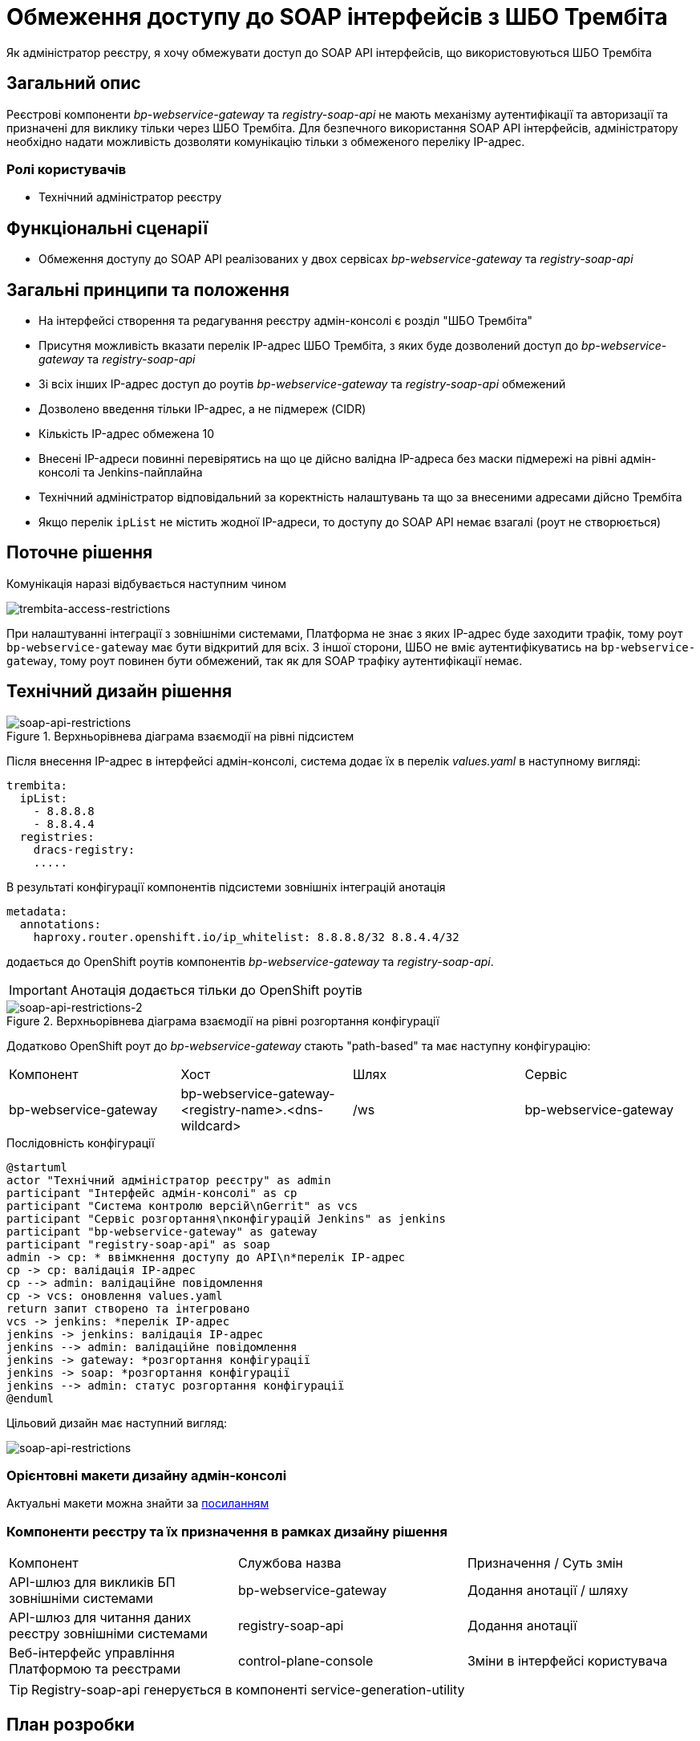 = Обмеження доступу до SOAP інтерфейсів з ШБО Трембіта

Як адміністратор реєстру, я хочу обмежувати доступ до SOAP API інтерфейсів, що використовуються ШБО Трембіта

== Загальний опис
Реєстрові компоненти _bp-webservice-gateway_ та _registry-soap-api_ не мають механізму аутентифікації та авторизації та
призначені для виклику тільки через ШБО Трембіта. Для безпечного використання SOAP API інтерфейсів, адміністратору
необхідно надати можливість дозволяти комунікацію тільки з обмеженого переліку IP-адрес.

=== Ролі користувачів
* Технічний адміністратор реєстру

== Функціональні сценарії
* Обмеження доступу до SOAP API реалізованих у двох сервісах _bp-webservice-gateway_ та _registry-soap-api_

== Загальні принципи та положення
* На інтерфейсі створення та редагування реєстру адмін-консолі є розділ "ШБО Трембіта"
* Присутня можливість вказати перелік IP-адрес ШБО Трембіта, з яких буде дозволений доступ до _bp-webservice-gateway_
та _registry-soap-api_
* Зі всіх інших IP-адрес доступ до роутів _bp-webservice-gateway_ та _registry-soap-api_ обмежений
* Дозволено введення тільки IP-адрес, а не підмереж (CIDR)
* Кількість IP-адрес обмежена 10
* Внесені IP-адреси повинні перевірятись на що це дійсно валідна IP-адреса без маски підмережі на рівні адмін-консолі та
Jenkins-пайплайна
* Технічний адміністратор відповідальний за коректність налаштувань та що за внесеними адресами дійсно Трембіта
* Якщо перелік `ipList` не містить жодної IP-адреси, то доступу до SOAP API немає взагалі (роут не створюється)

== Поточне рішення
Комунікація наразі відбувається наступним чином

image::architecture-workspace/platform-evolution/api-access-from-trembita/trembita-access.svg[trembita-access-restrictions]

При налаштуванні інтеграції з зовнішніми системами, Платформа не знає з яких IP-адрес буде заходити трафік, тому роут `bp-webservice-gateway`
має бути відкритий для всіх. З іншої сторони, ШБО не вміє аутентифікуватись на `bp-webservice-gateway`, тому роут
повинен бути обмежений, так як для SOAP трафіку аутентифікації немає.

== Технічний дизайн рішення
.Верхньорівнева діаграма взаємодії на рівні підсистем
[plantuml, flow, svg]
image::architecture-workspace/platform-evolution/api-access-from-trembita/soap-api.svg[soap-api-restrictions]

Після внесення IP-адрес в інтерфейсі адмін-консолі, система додає їх в перелік _values.yaml_ в наступному вигляді:

[source,yaml]
----
trembita:
  ipList:
    - 8.8.8.8
    - 8.8.4.4
  registries:
    dracs-registry:
    .....
----

В результаті конфігурації компонентів підсистеми зовнішніх інтеграцій анотація

[source, yaml]
----
metadata:
  annotations:
    haproxy.router.openshift.io/ip_whitelist: 8.8.8.8/32 8.8.4.4/32
----

додається до OpenShift роутів компонентів _bp-webservice-gateway_ та _registry-soap-api_.

IMPORTANT: Анотація додається тільки до OpenShift роутів

.Верхньорівнева діаграма взаємодії на рівні розгортання конфігурації
[plantuml, flow, svg]
image::architecture-workspace/platform-evolution/api-access-from-trembita/soap-api-trembita.svg[soap-api-restrictions-2]

Додатково OpenShift роут до _bp-webservice-gateway_ стають "path-based" та має наступну конфігурацію:

|===
|Компонент|Хост|Шлях|Сервіс
|bp-webservice-gateway|bp-webservice-gateway-<registry-name>.<dns-wildcard>|/ws|bp-webservice-gateway
|===

.Послідовність конфігурації
[plantuml, config, svg]
----
@startuml
actor "Технічний адміністратор реєстру" as admin
participant "Інтерфейс адмін-консолі" as cp
participant "Система контролю версій\nGerrit" as vcs
participant "Сервіс розгортання\nконфігурацій Jenkins" as jenkins
participant "bp-webservice-gateway" as gateway
participant "registry-soap-api" as soap
admin -> cp: * ввімкнення доступу до API\n*перелік IP-адрес
cp -> cp: валідація IP-адрес
cp --> admin: валідаційне повідомлення
cp -> vcs: оновлення values.yaml
return запит створено та інтегровано
vcs -> jenkins: *перелік IP-адрес
jenkins -> jenkins: валідація IP-адрес
jenkins --> admin: валідаційне повідомлення
jenkins -> gateway: *розгортання конфігурації
jenkins -> soap: *розгортання конфігурації
jenkins --> admin: статус розгортання конфігурації
@enduml
----

Цільовий дизайн має наступний вигляд:

image::architecture-workspace/platform-evolution/api-access-from-trembita/trembita-access-to-be.svg[soap-api-restrictions]

=== Орієнтовні макети дизайну адмін-консолі

Актуальні макети можна знайти за https://www.figma.com/file/mWTVRcPrvFwsek4o4eJlFp/05-Admin-Console?node-id=3386%3A38221&t=h902L3o4H6xHSaxT-0[посиланням]

=== Компоненти реєстру та їх призначення в рамках дизайну рішення
|===
|Компонент|Службова назва|Призначення / Суть змін
|API-шлюз для викликів БП зовнішніми системами|bp-webservice-gateway|Додання анотації / шляху
|API-шлюз для читання даних реєстру зовнішніми системами|registry-soap-api|Додання анотації
|Веб-інтерфейс управління Платформою та реєстрами|control-plane-console|Зміни в інтерфейсі користувача
|===

TIP: Registry-soap-api генерується в компоненті service-generation-utility

== План розробки
=== Технічні експертизи
* BE
* DevOps

=== План розробки
* Змінити інтерфейс користувача адмін-консолі відповідно до макетів
* Зберігати внесені IP-адреси в налаштуваннях _values.yaml_ реєстру
* Обробити внесені IP-адреси на рівні чартів компонентів

== Міграція даних
Перед оновленням реєстри які вже використовують ШБО Трембіта, треба в `values.yaml` налаштуваннях прописати IP-адреси Трембіти.
Зробити інструкцію по оновленню URL для `bp-webservice-gateway` в ШБО
== Безпека

=== Бізнес Дані
|===
|Категорія Даних|Опис|Конфіденційність|Цілісність|Доступність
|Технічні дані що містять інформацію з обмеженим доступом | Налаштування системи, конфіги, параметри що містять інформацію з обмеженим доступом зміна яких може негативно вплинути на атрибути системи |Середня|Висока|Висока
|===

=== Механізми протидії ризикам безпеки та відповідність вимогам безпеки
|===
Усі ризики було усунено в архітектурному дизайні
|===
